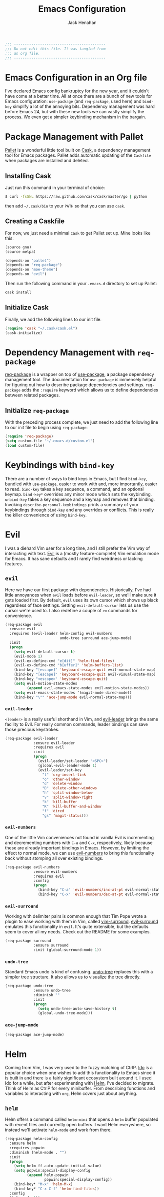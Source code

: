 #+TITLE: Emacs Configuration
#+AUTHOR: Jack Henahan
#+EMAIL: jhenahan@me.com

#+NAME: Note
#+BEGIN_SRC emacs-lisp
  ;;; ------------------------------------------
  ;;; Do not edit this file. It was tangled from
  ;;; an org file.
  ;;; ------------------------------------------
#+END_SRC

* Emacs Configuration in an Org file
  I've declared Emacs config bankruptcy for the new year, and it couldn't have
  come at a better time. All at once there are a bunch of new tools for
  Emacs configuration: =use-package= (and =req-package=, used here) and
  =bind-key= simplify a lot of the annoying bits. Dependency management was hard
  before Emacs 24, but with these new tools we can vastly simplify the process.
  We even get a simpler keybinding mechanism in the bargain.

* Package Management with Pallet
  [[https://github.com/rdallasgray/pallet][Pallet]] is a wonderful little tool built on [[https://github.com/cask/cask][Cask]], a dependency management tool
  for Emacs packages. Pallet adds automatic updating of the =Caskfile= when
  packages are installed and deleted.

** Installing Cask
   Just run this command in your terminal of choice:

   #+NAME: Cask Installation
   #+BEGIN_SRC sh
     $ curl -fsSkL https://raw.github.com/cask/cask/master/go | python
   #+END_SRC

   then add =~/.cask/bin= to your =PATH= so that you can use =cask=.

** Creating a Caskfile
   For now, we just need a minimal =Cask= to get Pallet set up. Mine looks
   like this:

   #+NAME: Cask
   #+BEGIN_SRC emacs-lisp :tangle no
     (source gnu)
     (source melpa)
     
     (depends-on "pallet")
     (depends-on "req-package")
     (depends-on "moe-theme")
     (depends-on "evil")
   #+END_SRC

   Then run the following command in your =.emacs.d= directory to set up Pallet:

   #+NAME: Cask Initialization
   #+BEGIN_SRC sh
     cask install
   #+END_SRC

** Initialize Cask
   Finally, we add the following lines to our init file:

   #+BEGIN_SRC emacs-lisp :tangle no
     (require 'cask "~/.cask/cask.el")
     (cask-initialize)
   #+END_SRC

* Dependency Management with =req-package=
  [[https://github.com/edvorg/req-package][req-package]] is a wrapper on top of [[https://github.com/jwiegley/use-package][use-package]], a package dependency
  management tool. The documentation for =use-package= is immensely helpful for
  figuring out how to describe package dependencies and settings. =req-package=
  adds the =:require= keyword which allows us to define dependencies between
  related packages. 
** Initialize =req-package=
   With the preceding process complete, we just need to add the following line
   to our init file to begin using =req-package=:

   #+BEGIN_SRC emacs-lisp
     (require 'req-package)
     (setq custom-file "~/.emacs.d/custom.el")
     (load custom-file)
   #+END_SRC

* Keybindings with =bind-key=
  There are a number of ways to bind keys in Emacs, but I find
  =bind-key=, bundled with =use-package=, easier to work with and,
  more importantly, easier to read. =bind-key= takes a key sequence, a
  command, and an optional keymap.  =bind-key*= overrides any minor
  mode which sets the keybinding. =unbind-key= takes a key sequence
  and a keymap and removes that binding. Invoking
  =describe-personal-keybindings= prints a summary of your keybindings
  through =bind-key= and any overrides or conflicts. This is really
  the killer convenience of using =bind-key=.

* Evil
  I was a diehard Vim user for a long time, and I still prefer the Vim way of
  interacting with text. [[https://gitorious.org/evil/pages/Home][Evil]] is a (mostly feature-complete) Vim emulation mode
  for Emacs. It has sane defaults and I rarely find weirdness or lacking
  features.

** =evil=
   Here we have our first package with dependencies. Historically, I've had
   little annoyances when =evil= loads before =evil-leader=, so we'll make sure
   it gets loaded first. By default, =evil= uses its own cursor which shows up
   black regardless of face settings. Setting =evil-default-cursor= lets us use
   the cursor we're used to. I also redefine a couple of =ex= commands for
   convenience.

   #+BEGIN_SRC emacs-lisp
     (req-package evil
       :ensure evil
       :requires (evil-leader helm-config evil-numbers
                              undo-tree surround ace-jump-mode)
       :init
       (progn
         (setq evil-default-cursor t)
         (evil-mode 1)
         (evil-ex-define-cmd "e[dit]" 'helm-find-files)
         (evil-ex-define-cmd "b[uffer]" 'helm-buffers-list)
         (bind-key "[escape]" 'keyboard-escape-quit evil-normal-state-map)
         (bind-key "[escape]" 'keyboard-escape-quit evil-visual-state-map)
         (bind-key "<escape>" 'keyboard-escape-quit)
         (setq evil-motion-state-modes
               (append evil-emacs-state-modes evil-motion-state-modes))
         (setq evil-emacs-state-modes '(magit-mode dired-mode))
         (bind-key "\"" 'ace-jump-mode evil-normal-state-map)))
   #+END_SRC

*** =evil-leader=
    =<leader>= is a really useful shorthand in Vim, and [[https://github.com/cofi/evil-leader][evil-leader]] brings the
    same facility to Evil. For really common commands, leader bindings can save
    those precious keystrokes.

    #+BEGIN_SRC emacs-lisp
      (req-package evil-leader
                   :ensure evil-leader
                   :requires evil
                   :init
                   (progn
                     (evil-leader/set-leader "<SPC>")
                     (global-evil-leader-mode 1)
                     (evil-leader/set-key
                       "l" 'org-insert-link
                       "o" 'other-window
                       "d" 'delete-window
                       "D" 'delete-other-windows
                       "h" 'split-window-below
                       "v" 'split-window-right
                       "k" 'kill-buffer
                       "K" 'kill-buffer-and-window
                       "f" 'dired
                       "gs" 'magit-status)))
    #+END_SRC

*** =evil-numbers=
    One of the little Vim conveniences not found in vanilla Evil is incrementing
    and decrementing numbers with =C-a= and =C-x=, respectively, likely because
    these are already important bindings in Emacs. However, by limiting the
    effect to normal mode, we can use [[https://github.com/cofi/evil-numbers][evil-numbers]] to bring this functionality
    back without stomping all over existing bindings.

    #+BEGIN_SRC emacs-lisp
      (req-package evil-numbers
                   :ensure evil-numbers
                   :requires evil
                   :config
                   (progn
                     (bind-key "C-a" 'evil-numbers/inc-at-pt evil-normal-state-map)
                     (bind-key "C-x" 'evil-numbers/dec-at-pt evil-normal-state-map)))
    #+END_SRC

*** =evil-surround=
    Working with delimiter pairs is common enough that Tim Pope wrote a plugin
    to ease working with them in Vim, called [[https://github.com/tpope/vim-surround][vim-surround]]. [[https://github.com/timcharper/evil-surround][evil-surround]]
    emulates this functionality in =evil=. It's quite extensible, but the
    defaults seem to cover all my needs. Check out the README for some examples.

    #+BEGIN_SRC emacs-lisp
      (req-package surround
                   :ensure surround
                   :init (global-surround-mode 1))
    #+END_SRC

*** =undo-tree=
    Standard Emacs undo is kind of confusing. [[http://www.dr-qubit.org/emacs.php#undo-tree][undo-tree]] replaces this with a
    simpler tree structure. It also allows us to visualize the tree directly.

    #+BEGIN_SRC emacs-lisp
      (req-package undo-tree
                   :ensure undo-tree
                   :diminish ""
                   :init
                   (progn
                     (setq undo-tree-auto-save-history t)
                     (global-undo-tree-mode)))    
    #+END_SRC
    
*** =ace-jump-mode=
    #+BEGIN_SRC emacs-lisp
      (req-package ace-jump-mode)
    #+END_SRC

* Helm 
  Coming from Vim, I was very used to the fuzzy matching of CtrlP. [[http://www.emacswiki.org/emacs/InteractivelyDoThings][Ido]] is a
  popular choice when one wishes to add this functionality to Emacs since it is
  built in and there is a fairly significant ecosystem built around it. I used
  Ido for a while, but after experimenting with [[https://github.com/emacs-helm/helm][Helm]], I've decided to migrate.
  Think of Helm as CtrlP for every minibuffer. From describing functions and
  variables to interacting with =org=, Helm covers just about anything.

** =helm=
   Helm offers a command called =helm-mini= that opens a =helm= buffer populated
   with recent files and currently open buffers. I want Helm everywhere, so
   instead we'll activate =helm-mode= and work from there.

   #+BEGIN_SRC emacs-lisp
     (req-package helm-config
       :ensure helm
       :requires popwin
       :diminish (helm-mode . "")
       :init
       (progn
         (setq helm-ff-auto-update-initial-value)
         (setq popwin:special-display-config
               (append helm-popwin
                       popwin:special-display-config))
         (bind-key* "M-x" 'helm-M-x)
         (bind-key* "C-x C-f" 'helm-find-files))
       :config
       (helm-mode 1))
   #+END_SRC

** =popwin=
   The one annoying thing about =helm= is that the window it opens to show
   results is kinda huge. I use [[https://github.com/m2ym/popwin-el][popwin]] to limit the height of most of the
   Helm buffers.
   
   #+BEGIN_SRC emacs-lisp
     (req-package popwin
       :init
       (progn
         (popwin-mode 1)
         (setq helm-popwin
               '(("*Helm Find Files*" :height 10)
                 ("^\*helm.+\*$" :regexp t :height 10)))))
   #+END_SRC

* Org
  #+BEGIN_SRC emacs-lisp
    (req-package org
      :config
      (progn
        (add-hook 'org-mode-hook
                  '(lambda ()
                     (setq mode-name " ꙮ ")))
        (bind-key* "C-c c" 'org-capture)
        (bind-key* "C-c l" 'org-store-link)
        (bind-key* "C-c a" 'org-agenda)
        (bind-key* "C-c b" 'org-iswitch)))
  #+END_SRC

* UI
  I'm pretty picky about how I want my editor to look, so there's a fair bit of
  configuration that goes here.

** Theme
   I've switched entirely to dark themes to make working with
   Structured Haskell Mode easier, and I like the colors of
   [[https://github.com/kuanyui/moe-theme.el][moe-theme]]. It's bright and has good default faces for most
   modes. It also has dark and light versions, which is convenient.
   
   I also advise =load-theme= to fully unload the previous theme
   before loading a new one.

   #+BEGIN_SRC emacs-lisp
     (defadvice load-theme 
       (before theme-dont-propagate activate)
       (mapc #'disable-theme custom-enabled-themes))

     (req-package moe-theme
       :requires powerline
       :init
       (moe-dark)
       :config
       (progn
         (defun moe-stuff (&rest frame)
           (powerline-moe-theme)
           (moe-theme-random-color))
         (add-hook 'after-make-frame-functions 'moe-stuff t)))
   #+END_SRC

** Modeline
   Powerline is very popular in Vim (and with Evil users), but I much prefer
   [[https://github.com/Bruce-Connor/smart-mode-line][smart-mode-line]]. It's compatible with just about anything you can imagine,
   and it's easy to set up.

   
*** =smart-mode-line=
    #+BEGIN_SRC emacs-lisp :tangle no
      (req-package smart-mode-line
                   :requires nyan-mode
                   :ensure smart-mode-line
                   :init (sml/setup))    
    #+END_SRC

*** =nyan-mode=
    [[https://github.com/TeMPOraL/nyan-mode][nyan-mode]] is a goofy way to display one's location in a file.

    #+BEGIN_SRC emacs-lisp :tangle no
      (req-package nyan-mode
               :ensure nyan-mode
               :init
               (progn
                 (nyan-mode)
                 (setq nyan-wavy-trail t))
               :config (nyan-start-animation))    
    #+END_SRC

*** =powerline=
    #+BEGIN_SRC emacs-lisp
      (req-package powerline)
    #+END_SRC
    
** Faces
   #+BEGIN_SRC emacs-lisp
     (req-package faces
                  :config
                  (progn
                    (set-face-attribute 'default nil :family "DejaVu Sans Mono")
                    (set-face-attribute 'default nil :height 120)))   
   #+END_SRC

** Cleanup
   Who wants all that toolbars and scrollbars noise?
   
   #+BEGIN_SRC emacs-lisp
     (req-package scroll-bar
                  :config
                  (scroll-bar-mode -1))
     
     (req-package tool-bar
                  :config
                  (tool-bar-mode -1))
     
     (req-package menu-bar
                  :config
                  (menu-bar-mode -1))   
   #+END_SRC

   I also use [[http://www.emacswiki.org/emacs/DiminishedModes][diminish]] to clean up the modeline.

   #+BEGIN_SRC emacs-lisp
     (req-package diminish
                  :ensure diminish)
     
     (req-package server
                  :diminish (server-buffer-clients . ""))
   #+END_SRC

* IDE
  A few conveniences that I like to have in all my =prog-mode= buffers.

** Flycheck
   Flycheck has helped me write more programs than I'm totally
   comfortable admitting.
   
   #+BEGIN_SRC emacs-lisp
     (req-package flycheck
       :ensure flycheck
       :diminish (global-flycheck-mode . " ✓ ")
       :config
       (add-hook 'after-init-hook 'global-flycheck-mode))

     (req-package helm-flycheck
       :commands helm-flycheck
       :requires flycheck
       :config
       (bind-key "C-c ! h"
                 'helm-flycheck
                 flycheck-mode-map))
   #+END_SRC

** Magit
   The only git wrapper that matters.

   #+BEGIN_SRC emacs-lisp
     (req-package magit
       :diminish magit-auto-revert-mode)
   #+END_SRC

** Line Numbers
   #+BEGIN_SRC emacs-lisp
     (req-package linum
       :config
       (add-hook 'prog-mode-hook
                 '(lambda () (linum-mode 1))))   
   #+END_SRC

*** Relative Line Numbers
    I was a little spoiled by this feature in Vim, and not having it
    just doesn't sit well with me.

    #+BEGIN_SRC emacs-lisp
      (req-package linum-relative
        :init (setq linum-relative-current-symbol ""))
    #+END_SRC

** Delimiters
   I like my delimiters matched and visually distinct. I used [[https://bitbucket.org/kovisoft/paredit][paredit]] for a
   long time, but I'm currently experimenting with [[https://github.com/Fuco1/smartparens][smartparens]]. As for the
   visual element, I quite like [[https://github.com/jlr/rainbow-delimiters][rainbow-delimiters]].

   #+BEGIN_SRC emacs-lisp
     (req-package smartparens-config
       :ensure smartparens
       :diminish (smartparens-mode . "()")
       :init (smartparens-global-mode t))

     (req-package rainbow-delimiters
       :config
       (add-hook 'prog-mode-hook 'rainbow-delimiters-mode))
   #+END_SRC

** Colors
   I've had to work with colors in a fair bit of code, so having them displayed
   in buffer is convenient.

   #+BEGIN_SRC emacs-lisp
     (req-package rainbow-mode
       :diminish (rainbow-mode . "")
       :config (add-hook 'prog-mode-hook 'rainbow-mode))
   #+END_SRC
   
   There's also an interesting mode for uniquely coloring identifiers in code
   so that they are easy to scan for. It's still a bit iffy, but it's fun to
   try.

   #+BEGIN_SRC emacs-lisp
     (req-package color-identifiers-mode
       :diminish (color-identifiers-mode . "")
       :init
       (setq color-identifiers:num-colors 50)
       :config
       (progn
         (add-hook 'emacs-lisp-mode-hook 'color-identifiers-mode)
         (add-hook 'ruby-mode-hook 'color-identifiers-mode)))
   #+END_SRC
 
** Completion
   #+BEGIN_SRC emacs-lisp
     (req-package auto-complete-config
       :ensure auto-complete
       :init
       (progn
         (ac-config-default)
         (setq ac-auto-start 3))
       :config
       (progn
         (require 'ac-math)
         (require 'auto-complete-auctex)))
   #+END_SRC

* Languages
** Haskell
   #+BEGIN_SRC emacs-lisp
     (req-package haskell-mode
       :commands haskell-mode
       :init
       (add-to-list 'auto-mode-alist '("\\.l?hs$" . haskell-mode))
       :config
       (progn
         (req-package inf-haskell)
         (req-package hs-lint)
         (defun my-haskell-hook ()
           (setq mode-name " λ ")
           (turn-on-haskell-doc)
           (diminish 'haskell-doc-mode "")
           (capitalized-words-mode)
           (diminish 'capitalized-words-mode "")
           (turn-on-eldoc-mode)
           (diminish 'eldoc-mode "")
           (turn-on-haskell-decl-scan)
           (setq evil-auto-indent nil))
         (setq haskell-font-lock-symbols 'unicode)
         (setq haskell-literate-default 'tex)
         (setq haskell-stylish-on-save t)
         (setq haskell-tags-on-save t)
         (add-hook 'haskell-mode-hook 'my-haskell-hook)))
   #+END_SRC
*** Structured Haskell Mode
    #+BEGIN_SRC emacs-lisp
      (req-package shm
                   :requires haskell-mode
                   :commands structured-haskell-mode
                   :init (add-hook 'haskell-mode-hook
                                   'structured-haskell-mode))
    #+END_SRC

*** ghc-mod
    #+BEGIN_SRC emacs-lisp
      (req-package ghc
        :ensure ghc
        :init (add-hook 'haskell-mode-hook (lambda () (ghc-init))))
    #+END_SRC

** Emacs Lisp
   #+BEGIN_SRC emacs-lisp
     (req-package lisp-mode
       :init
       (add-hook 'emacs-lisp-mode-hook
                 (lambda ()
                   (setq mode-name " ξ ")))) 
   #+END_SRC

** LaTeX
   All you need is AUCTeX, end of story.

   #+BEGIN_SRC emacs-lisp
     (req-package tex-site
       :ensure auctex
       :requires auto-complete-config)

     (req-package ac-math
       :requires auto-complete-config)

     (req-package auto-complete-auctex
       :requires auto-complete-config)
   #+END_SRC
 
* Annoyances
  Fixing a couple of gripes I have with Emacs.

** Exec path
   #+BEGIN_SRC emacs-lisp
     (req-package exec-path-from-shell
       :init
       (when (memq window-system '(mac ns))
         (exec-path-from-shell-initialize)))
   #+END_SRC

** Backups and Autosave Files
   These things end up everywhere, so let's stick them all in a temporary
   directory.

   #+BEGIN_SRC emacs-lisp
     (req-package files
       :init
       (progn
         (setq backup-directory-alist
               `((".*" . ,temporary-file-directory)))
         (setq auto-save-file-name-transforms
               `((".*" ,temporary-file-directory t)))))
   #+END_SRC

** Questions
   Keep it short.

   #+BEGIN_SRC emacs-lisp
     (defalias 'yes-or-no-p 'y-or-n-p)
   #+END_SRC

** Customizations
   [[http://www.emacswiki.org/emacs/cus-edit%2B.el][cus-edit+]] is a really handy way to keep your customizations up to
   date, especially if you set your =custom-file=.

   #+BEGIN_SRC emacs-lisp
     (req-package cus-edit+
       :init (customize-toggle-outside-change-updates))
   #+END_SRC

* Fulfill Requirements
  At long last we need only call the following function to send =req-package= on
  its merry way.

  #+BEGIN_SRC emacs-lisp
    (req-package-finish)
  #+END_SRC

